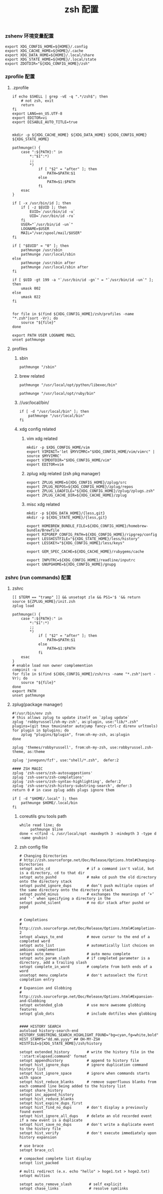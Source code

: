 #+TITLE:  zsh 配置
#+AUTHOR: 孙建康（rising.lambda）
#+EMAIL:  rising.lambda@gmail.com

#+DESCRIPTION: zsh 配置文件
#+PROPERTY:    header-args        :mkdirp yes
#+OPTIONS:     num:nil toc:nil todo:nil tasks:nil tags:nil
#+OPTIONS:     skip:nil author:nil email:nil creator:nil timestamp:nil
#+INFOJS_OPT:  view:nil toc:nil ltoc:t mouse:underline buttons:0 path:http://orgmode.org/org-info.js

*** zshenv 环境变量配置
    #+NAME: zshenv
    #+BEGIN_SRC shell :tangle (m/resolve "${m/home.d}/.zshenv") :eval never :exports code :comments link
      export XDG_CONFIG_HOME=${HOME}/.config
      export XDG_CACHE_HOME=${HOME}/.cache
      export XDG_DATA_HOME=${HOME}/.local/share
      export XDG_STATE_HOME=${HOME}/.local/state
      export ZDOTDIR="${XDG_CONFIG_HOME}/zsh"
    #+END_SRC

*** zprofile 配置
**** .zprofile
     #+NAME: zprofile
     #+BEGIN_SRC shell :tangle (m/resolve "${m/xdg.conf.d}/zsh/.zprofile") :eval never :exports code :comments link
       if echo $SHELL | grep -vE -q ".*/zsh$"; then
           # not zsh, exit
           return
       fi
       export LANG=en_US.UTF-8
       export EDITOR=vi
       export DISABLE_AUTO_TITLE=true


       mkdir -p ${XDG_CACHE_HOME} ${XDG_DATA_HOME} ${XDG_CONFIG_HOME} ${XDG_STATE_HOME}

       pathmunge() {
           case ":${PATH}:" in
               ,*:"$1":*)
               ;;
               ,*)
                   if [ "$2" = "after" ]; then
                       PATH=$PATH:$1
                   else
                       PATH=$1:$PATH
                   fi
           esac
       }

       if [ -x /usr/bin/id ]; then
           if [ -z $EUID ]; then
               EUID=`/usr/bin/id -u`
               UID=`/usr/bin/id -ru`
           fi
           USER="`/usr/bin/id -un`"
           LOGNAME=$USER
           MAIL="/var/spool/mail/$USER"
       fi

       if [ "$EUID" = "0" ]; then
           pathmunge /usr/sbin
           pathmunge /usr/local/sbin
       else
           pathmunge /usr/sbin after
           pathmunge /usr/local/sbin after
       fi

       if [ $UID -gt 199 -a "`/usr/bin/id -gn`" = "`/usr/bin/id -un`" ]; then
           umask 002
       else
           umask 022
       fi


       for file in $(find ${XDG_CONFIG_HOME}/zsh/profiles -name "*.zsh"|sort -Vr); do
           source "${file}"
       done

       export PATH USER LOGNAME MAIL
       unset pathmunge
     #+END_SRC

**** profiles
****** sbin
       #+BEGIN_SRC shell :tangle (m/resolve "${m/xdg.conf.d}/zsh/profiles/100-sys.zsh") :eval never :exports code :comments link
         pathmunge "/sbin"
       #+END_SRC
      
****** brew related
       #+BEGIN_SRC shell :tangle (or (and (eq m/os 'macos) (m/resolve "${m/xdg.conf.d}/zsh/profiles/100-python.zsh")) "no")  :eval never :exports code :comments link
         pathmunge "/usr/local/opt/python/libexec/bin"
       #+END_SRC

       #+BEGIN_SRC shell :tangle (or (and (eq m/os 'macos) (m/resolve "${m/xdg.conf.d}/zsh/profiles/100-ruby.zsh")) "no") :eval never :exports code :comments link
         pathmunge "/usr/local/opt/ruby/bin"         
       #+END_SRC

****** //usr/local/bin/
       #+BEGIN_SRC shell :tangle (m/resolve "${m/xdg.conf.d}/zsh/profiles/100-usr_local_bin.zsh") :eval never :exports code :comments link
         if [ -d "/usr/local/bin" ]; then
             pathmunge "/usr/local/bin"         
         fi
       #+END_SRC
****** xdg config related
******* vim xdg related
        #+BEGIN_SRC shell :tangle (m/resolve "${m/xdg.conf.d}/zsh/profiles/000-vim.zsh") :eval never :exports code :comments link
          mkdir -p $XDG_CONFIG_HOME/vim
          export VIMINIT='let $MYVIMRC="$XDG_CONFIG_HOME/vim/vimrc" | source $MYVIMRC'
          export VIMDOTDIR="$XDG_CONFIG_HOME/vim"
          export EDITOR=vim
        #+END_SRC

******* zplug xdg related (zsh pkg manager)
        #+BEGIN_SRC shell :tangle (m/resolve "${m/xdg.conf.d}/zsh/profiles/000-zplug.zsh") :eval never :exports code :comments link
          export ZPLUG_HOME=${XDG_CONFIG_HOME}/zplug/src
          export ZPLUG_REPOS=${XDG_CONFIG_HOME}/zplug/repos
          export ZPLUG_LOADFILE="${XDG_CONFIG_HOME}/zplug/zplugs.zsh"
          export ZPLUG_CACHE_DIR=${XDG_CACHE_HOME}/zplug
        #+END_SRC

******* misc xdg related
        #+BEGIN_SRC shell :tangle (m/resolve "${m/xdg.conf.d}/zsh/profiles/000-miscxdg.zsh") :eval never :exports code :comments link
          mkdir -p ${XDG_DATA_HOME}/{less,git}
          mkdir -p ${XDG_STATE_HOME}/{less,git}

          export HOMEBREW_BUNDLE_FILE=${XDG_CONFIG_HOME}/homebrew-bundle/Brewfile
          export RIPGREP_CONFIG_PATH=${XDG_CONFIG_HOME}/ripgrep/config
          export LESSHISTFILE="${XDG_STATE_HOME}/less/history"
          export LESSKEY="${XDG_CONFIG_HOME}/less/keys"

          export GEM_SPEC_CACHE=${XDG_CACHE_HOME}/rubygems/cache

          export INPUTRC=${XDG_CONFIG_HOME}/readline/inputrc
          export GNUPGHOME=${XDG_CONFIG_HOME}/gnupg
        #+END_SRC


*** zshrc (run commands)  配置
**** zshrc
     #+BEGIN_SRC shell :tangle (m/resolve "${m/xdg.conf.d}/zsh/.zshrc") :eval never :exports code :comments link
       [[ $TERM == "tramp" ]] && unsetopt zle && PS1='$ '&& return
       source ${ZPLUG_HOME}/init.zsh
       zplug load

       pathmunge() {
           case ":${PATH}:" in
               ,*:"$1":*)
               ;;
               ,*)
                   if [ "$2" = "after" ]; then
                       PATH=$PATH:$1
                   else
                       PATH=$1:$PATH
                   fi
           esac
       }
       # enable load non owner complemention
       compinit -u
       for file in $(find ${XDG_CONFIG_HOME}/zsh/rcs -name "*.zsh"|sort -Vr); do
           source "${file}"
       done
       export PATH
       unset pathmunge
     #+END_SRC
    
**** zplug(package manager)
     #+BEGIN_SRC shell :tangle (m/resolve "${m/xdg.conf.d}/zplug/zplugs.zsh") :eval never :exports code :comments link
       #!/usr/bin/env zsh
       # this allows zplug to update itself on `zplug update`
       zplug 'robbyrussell/oh-my-zsh', as:plugin, use:"lib/*.zsh"
       plugins=(git tmux tmuxinator autojump fancy-ctrl-z direnv urltools)
       for plugin in $plugins; do
           zplug "plugins/$plugin", from:oh-my-zsh, as:plugin
       done

       zplug 'themes/robbyrussell', from:oh-my-zsh, use:robbyrussel.zsh-theme, as:theme

       zplug 'junegunn/fzf', use:"shell/*.zsh",  defer:2

       #### ZSH MAGIC
       zplug 'zsh-users/zsh-autosuggestions'
       zplug 'zsh-users/zsh-completions'
       zplug 'zsh-users/zsh-syntax-highlighting', defer:2
       zplug 'zsh-users/zsh-history-substring-search', defer:3
       return 0 # in case zplug adds plugs ignore them
     #+END_SRC

     #+BEGIN_SRC shell :tangle (m/resolve "${m/xdg.conf.d}/zsh/profiles/000-home-local.zsh") :eval never :exports code :comments link
       if [ -d "$HOME/.local" ]; then
           pathmunge $HOME/.local/bin         
       fi
     #+END_SRC
***** coreutils gnu tools path  
      #+BEGIN_SRC shell :tangle (or (and (eq m/os 'macos) (m/resolve "${m/xdg.conf.d}/zsh/profiles/004-brew-coreutils.zsh")) "no") :eval never :exports code :comments link
        while read line; do
             pathmunge $line
        done < <(find -L /usr/local/opt -maxdepth 3 -mindepth 3 -type d -name gnubin)
      #+END_SRC
***** zsh config file
      #+BEGIN_SRC shell :tangle (m/resolve "${m/xdg.conf.d}/zsh/rcs/000-config.zsh") :eval never :exports code :comments link
        # Changing Directories
        # http://zsh.sourceforge.net/Doc/Release/Options.html#Changing-Directories
        setopt auto_cd                 # if a command isn't valid, but is a directory, cd to that dir
        setopt auto_pushd              # make cd push the old directory onto the directory stack
        setopt pushd_ignore_dups       # don’t push multiple copies of the same directory onto the directory stack
        setopt pushd_minus             # exchanges the meanings of ‘+’ and ‘-’ when specifying a directory in the
        setopt pushd_silent            # no dir stack after pushd or popd


        # Completions
        # http://zsh.sourceforge.net/Doc/Release/Options.html#Completion-2
        setopt always_to_end           # move cursor to the end of a completed word
        setopt auto_list               # automatically list choices on ambious complemention
        setopt auto_menu               # auto menu complete
        setopt auto_param_slash        # if completed parameter is a directory, add a trailing slash
        setopt complete_in_word        # complete from both ends of a word
        unsetopt menu_complete         # don't autoselect the first completion entry

        # Expansion and Globbing
        # http://zsh.sourceforge.net/Doc/Release/Options.html#Expansion-and-Globbing
        setopt extended_glob           # use more awesome globbing features
        setopt glob_dots               # include dotfiles when globbing


        #### HISTORY SEARCH
        autoload history-search-end
        HISTORY_SUBSTRING_SEARCH_HIGHLIGHT_FOUND="bg=cyan,fg=white,bold"
        HIST_STAMPS="dd.mm.yyyy" ## OH-MY-ZSH
        HISTFILE=${XDG_STATE_HOME}/zsh/history

        setopt extended_history        # write the history file in the ':start:elapsed;command' format
        setopt appendhistory           # append to history file
        setopt hist_ignore_dups        # ignore duplication command history list
        setopt hist_ignore_space       # ignore when commands starts with space
        setopt hist_reduce_blanks      # remove superfluous blanks from each command line being added to the history list
        setopt share_history
        setopt inc_append_history
        setopt hist_reduce_blanks
        setopt hist_expire_dups_first
        setopt hist_find_no_dups       # don't display a previously found event
        setopt hist_ignore_all_dups    # delete an old recorded event if a new event is a duplicate
        setopt hist_save_no_dups       # don't write a duplicate event to the history file
        setopt hist_verify             # don't execute immediately upon history expansion

        # use brace
        setopt brace_ccl

        # compacked complete list display
        setopt list_packed

        # multi redirect (e.x. echo "hello" > hoge1.txt > hoge2.txt)
        setopt multios

        setopt auto_remove_slash        # self explicit
        setopt chase_links              # resolve symlinks

        # Input/Output
        # http://zsh.sourceforge.net/Doc/Release/Options.html#Input_002fOutput
        unsetopt correct               # don't try to correct the spelling of commands
        unsetopt correct_all           # don't try to correct the spelling of all arguments in a line
        unsetopt flow_control          # disable start/stop characters in shell editor
        setopt interactive_comments    # enable comments in interactive shell
        unsetopt mail_warning          # don't print a warning message if a mail file has been accessed
        setopt path_dirs               # perform path search even on command names with slashes
        setopt rc_quotes               # allow 'Henry''s Garage' instead of 'Henry'\''s Garage'
        unsetopt rm_star_silent        # ask for confirmation for `rm *' or `rm path/*'

        # Job Control
        # http://zsh.sourceforge.net/Doc/Release/Options.html#Job-Control
        setopt auto_resume            # attempt to resume existing job before creating a new process
        unsetopt bg_nice              # don't run all background jobs at a lower priority
        unsetopt check_jobs           # don't report on jobs when shell exit
        unsetopt hup                  # don't kill jobs on shell exit
        setopt long_list_jobs         # list jobs in the long format by default
        setopt notify                 # report status of background jobs immediately

        # Prompting
        # http://zsh.sourceforge.net/Doc/Release/Options.html#Prompting
        setopt prompt_subst           # expand parameters in prompt variables

        # Zle
        # http://zsh.sourceforge.net/Doc/Release/Options.html#Zle
        unsetopt beep                 # be quiet!
        setopt combining_chars        # combine zero-length punctuation characters (accents) with the base character
        setopt emacs                  # use emacs keybindings in the shell


        # do not offer same directory when completing for "cd"
        zstyle ':completion:*' ignore-parents 'parent pwd directory'
      #+END_SRC

**** xdg workaround
     #+BEGIN_SRC shell :tangle (m/resolve "${m/xdg.conf.d}/zsh/rcs/003-xdg.zsh") :eval never :exports code :comments link
       #!/bin/zsh
       SSH_COMMON_OPTS=()
       SSH_OPTS=()
       if [ -s "${XDG_CONFIG_HOME}/ssh/config" ]; then
           SSH_OPTS+=( -F ${XDG_CONFIG_HOME}/ssh/config )
       fi

       if [ -s "${XDG_CONFIG_HOME}/ssh/id_rsa" ]; then
           SSH_COMMON_OPTS+=( -i ${XDG_DATA_HOME}/ssh/id_rsa )
       elif [ -s "${XDG_CONFIG_HOME}/ssh/id_dsa" ]; then
           SSH_COMMON_OPTS+=( -i ${XDG_DATA_HOME}/ssh/id_dsa )
       fi

       SSH_COMMON_OPTS+=( -o UserKnownHostsFile=${XDG_STATE_HOME}/ssh/known_hosts )
       SSH_OPTS+=( "${SSH_COMMON_OPTS[@]}" )

       function customized_ssh() {
           command ssh "${SSH_OPTS[@]}" "$@"
       }

       function customized_scp() {
           command scp "${SSH_OPTS[@]}" "$@"
       }

       function sshci() {
           user=$(command ssh "${SSH_OPTS[@]}" -G "$1" | awk '/^user /{print $2}')
           hostname=$(command ssh "${SSH_OPTS[@]}" -G "$1"| awk '/^hostname /{print $2}')
           command ssh-copy-id "${SSH_COMMON_OPTS[@]}" ${id}@${hostname} 
       }
       alias scp='customized_scp'
       alias ssh='customized_ssh'
       alias ssh-copy-id='sshci'
       alias tmux='tmux -f ${XDG_CONFIG_HOME}/tmux/tmux.conf'
     #+END_SRC

**** alias
***** rg 命令管道相关处理，如果 rg 被输出到 terminal, 则使用 less 进行分页，否则直接输出所有结果
      #+BEGIN_SRC shell :tangle (m/resolve "${m/xdg.conf.d}/zsh/rcs/001-functions.zsh") :eval never :exports code :comments link
        function rg(){
            # If outputting (fd 1 = stdout) directly to a terminal, page automatically:
            if [ -t 1 ]; then
                command rg --pretty "$@" \
                    | less --no-init --quit-if-one-screen --RAW-CONTROL-CHARS
            else
                command rg "$@"
            fi
        }
      #+END_SRC

***** 获取当前用户的某个名字的进程
      #+BEGIN_SRC shell :tangle (m/resolve "${m/xdg.conf.d}/zsh/rcs/001-functions.zsh") :eval never :exports code :comments link
        function egrep(){
            # If outputting (fd 1 = stdout) directly to a terminal, page automatically:
            if [ -t 1 ]; then
                command rg --pretty "$@" \
                    | less --no-init --quit-if-one-screen --RAW-CONTROL-CHARS
            else
                command rg "$@"
            fi
        }
      #+END_SRC

***** 根据正则表达式生成随机值
      #+BEGIN_SRC shell :tangle (m/resolve "${m/xdg.conf.d}/zsh/rcs/001-functions.zsh") :eval never :exports code :comments link
        function regen(){
            perl -e "use String::Random qw(random_regex random_string);print random_regex('$1');"
        }
      #+END_SRC

***** cmake 编译
      #+BEGIN_SRC shell :tangle (m/resolve "${m/xdg.conf.d}/zsh/rcs/002-alias.zsh") :eval never :exports code :comments link
        #!/bin/zsh
        mk() {
            if [ -d build ]; then
                cmake --build build --target ${1:-all} -j `nproc`
            else
                cmake --build cmake-build-debug --target ${1:-all} -j `nproc`
            fi
        }

        mkt() {
            if [ -d build ]; then
                cmake --build build --target ${1:-test} -j `nproc`
            else
                cmake --build cmake-build-debug --target ${1:-test} -j `nproc`
            fi
        }
        # Advanced Aliases.
        # Use with caution
        #

        # ls, the common ones I use a lot shortened for rapid fire usage
        alias ls='ls --color=auto'     #size,show type,human readable
        alias l='ls --color=auto -lFh'     #size,show type,human readable
        alias la='ls --color=auto -lAFh'   #long list,show almost all,show type,human readable
        alias lr='lc --color=auto -tRFh'   #sorted by date,recursive,show type,human readable
        alias lt='lc --color=auto -ltFh'   #long list,sorted by date,show type,human readable
        alias ll='lc --color=auto -l'      #long list
        alias ldot='lc --color=auto -ld .*'
        alias lc='ls --color=auto -1FSsh'
        alias lart='ls --color=auto -1Fcart'
        alias lrt='ls --color=auto -1Fcrt'

        alias zshrc='${=EDITOR} ${ZDOTDIR:-$HOME}/.zshrc' # Quick access to the .zshrc file

        alias grep='grep --color'
        alias sgrep='grep -R -n -H -C 5 --exclude-dir={.git,.svn,CVS} '

        alias t='tail -f'

        # Command line head / tail shortcuts
        alias -g H='| head'
        alias -g T='| tail'
        alias -g G='| grep'
        alias -g L="| less"
        alias -g M="| most"
        alias -g LL="2>&1 | less"
        alias -g CA="2>&1 | cat -A"
        alias -g NE="2> /dev/null"
        alias -g NUL="> /dev/null 2>&1"
        alias -g P="2>&1| pygmentize -l pytb"

        alias dud='du -d 1 -h'
        alias duf='du -sh *'
        (( $+commands[fd] )) || alias fd='find . -type d -name'
        alias ff='find . -type f -name'

        alias h='history'
        alias hgrep="fc -El 0 | grep"
        alias help='man'
        alias p='ps -f'
        alias sortnr='sort -n -r'
        alias unexport='unset'

        alias rm='rm -i'
        alias cp='cp -i'
        alias mv='mv -i'


        # Make zsh know about hosts already accessed by SSH
        zstyle -e ':completion:*:(ssh|scp|sftp|rsh|rsync):hosts' hosts 'reply=(${=${${(f)"$(cat {/etc/ssh_,~/.ssh/known_}hosts(|2)(N) /dev/null)"}%%[# ]*}//,/ })'
      #+END_SRC

***** export http proxy
      #+BEGIN_SRC shell :tangle (m/resolve "${m/xdg.conf.d}/zsh/rcs/002-alias.zsh") :eval never :exports code :comments link
        pe() {
            export http_proxy=http://127.0.0.1:8080 https_proxy=http://127.0.0.1:8080
        }
      #+END_SRC

***** 同步 emacs repo
      #+NAME: emacs_offline_home
      #+BEGIN_SRC shell :var offline_home=(m/resolve "${m/xdg.cache.d}/emacs/packages")
        realpath ${offline_home}
      #+END_SRC
    
      #+BEGIN_SRC shell :tangle (m/resolve "${m/xdg.conf.d}/zsh/rcs/001-functions.zsh") :eval never :exports code :comments link :noweb yes
        function rsync_emacs() {
            rsync --progress -ravz rsync://mirrors.tuna.tsinghua.edu.cn/elpa/ <<emacs_offline_home()>>
        }
      #+END_SRC
